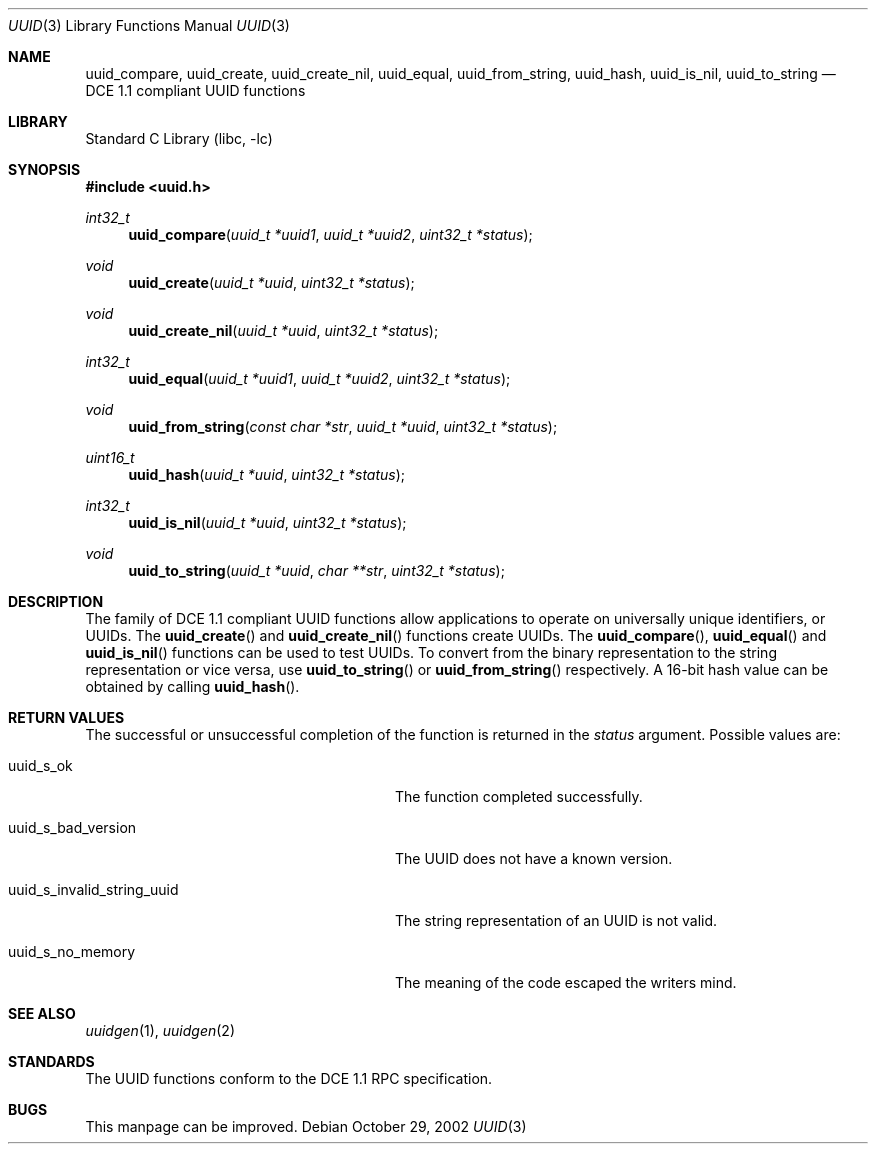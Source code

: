 .\" Copyright (c) 2002 Marcel Moolenaar
.\" Copyright (c) 2002 Hiten Mahesh Pandya
.\" All rights reserved.
.\"
.\" Redistribution and use in source and binary forms, with or without
.\" modification, are permitted provided that the following conditions
.\" are met:
.\" 1. Redistributions of source code must retain the above copyright
.\"    notice, this list of conditions and the following disclaimer.
.\" 2. Redistributions in binary form must reproduce the above copyright
.\"    notice, this list of conditions and the following disclaimer in the
.\"    documentation and/or other materials provided with the distribution.
.\"
.\" THIS SOFTWARE IS PROVIDED BY THE AUTHOR ``AS IS'' AND ANY EXPRESS OR
.\" IMPLIED WARRANTIES, INCLUDING, BUT NOT LIMITED TO, THE IMPLIED WARRANTIES
.\" OF MERCHANTABILITY AND FITNESS FOR A PARTICULAR PURPOSE ARE DISCLAIMED.
.\" IN NO EVENT SHALL THE AUTHOR BE LIABLE FOR ANY DIRECT, INDIRECT,
.\" INCIDENTAL, SPECIAL, EXEMPLARY, OR CONSEQUENTIAL DAMAGES (INCLUDING,
.\" BUT NOT LIMITED TO, PROCUREMENT OF SUBSTITUTE GOODS OR SERVICES;
.\" LOSS OF USE, DATA, OR PROFITS; OR BUSINESS INTERRUPTION) HOWEVER CAUSED
.\" AND ON ANY THEORY OF LIABILITY, WHETHER IN CONTRACT, STRICT LIABILITY,
.\" OR TORT (INCLUDING NEGLIGENCE OR OTHERWISE) ARISING IN ANY WAY
.\" OUT OF THE USE OF THIS SOFTWARE, EVEN IF ADVISED OF THE POSSIBILITY OF
.\" SUCH DAMAGE.
.\"
.\" $FreeBSD$
.\"
.Dd October 29, 2002
.Dt UUID 3
.Os
.Sh NAME
.Nm uuid_compare , uuid_create , uuid_create_nil , uuid_equal ,
.Nm uuid_from_string , uuid_hash , uuid_is_nil , uuid_to_string
.Nd DCE 1.1 compliant UUID functions
.Sh LIBRARY
.Lb libc
.Sh SYNOPSIS
.In uuid.h
.Ft int32_t
.Fn uuid_compare "uuid_t *uuid1" "uuid_t *uuid2" "uint32_t *status"
.Ft void
.Fn uuid_create "uuid_t *uuid" "uint32_t *status"
.Ft void
.Fn uuid_create_nil "uuid_t *uuid" "uint32_t *status"
.Ft int32_t
.Fn uuid_equal "uuid_t *uuid1" "uuid_t *uuid2" "uint32_t *status"
.Ft void
.Fn uuid_from_string "const char *str" "uuid_t *uuid" "uint32_t *status"
.Ft uint16_t
.Fn uuid_hash "uuid_t *uuid" "uint32_t *status"
.Ft int32_t
.Fn uuid_is_nil "uuid_t *uuid" "uint32_t *status"
.Ft void
.Fn uuid_to_string "uuid_t *uuid" "char **str" "uint32_t *status"
.Sh DESCRIPTION
The family of DCE 1.1 compliant UUID functions allow applications to operate
on universally unique identifiers, or UUIDs.
The
.Fn uuid_create
and
.Fn uuid_create_nil
functions create UUIDs.
The
.Fn uuid_compare ,
.Fn uuid_equal
and
.Fn uuid_is_nil
functions can be used to test UUIDs.
To convert from the binary representation to the string representation or
vice versa, use
.Fn uuid_to_string
or
.Fn uuid_from_string
respectively.
A 16-bit hash value can be obtained by calling
.Fn uuid_hash .
.Sh RETURN VALUES
The successful or unsuccessful completion of the function is returned in
the
.Fa status
argument.
Possible values are:
.Pp
.Bl -tag -width ".Dv uuid_s_invalid_string_uuid"
.It Dv uuid_s_ok
The function completed successfully.
.It Dv uuid_s_bad_version
The UUID does not have a known version.
.It Dv uuid_s_invalid_string_uuid
The string representation of an UUID is not valid.
.It Dv uuid_s_no_memory
The meaning of the code escaped the writers mind.
.El
.Sh SEE ALSO
.Xr uuidgen 1 ,
.Xr uuidgen 2
.Sh STANDARDS
The UUID functions conform to the DCE 1.1 RPC specification.
.Sh BUGS
This manpage can be improved.
